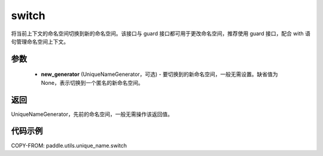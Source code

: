 .. _cn_api_paddle_utils_unique_name_switch:

switch
-------------------------------

.. py:function:: paddle.utils.unique_name.switch(new_generator=None)




将当前上下文的命名空间切换到新的命名空间。该接口与 guard 接口都可用于更改命名空间，推荐使用 guard 接口，配合 with 语句管理命名空间上下文。

参数
::::::::::::

  - **new_generator** (UniqueNameGenerator，可选) - 要切换到的新命名空间，一般无需设置。缺省值为 None，表示切换到一个匿名的新命名空间。

返回
::::::::::::
UniqueNameGenerator，先前的命名空间，一般无需操作该返回值。

代码示例
::::::::::::

COPY-FROM: paddle.utils.unique_name.switch
